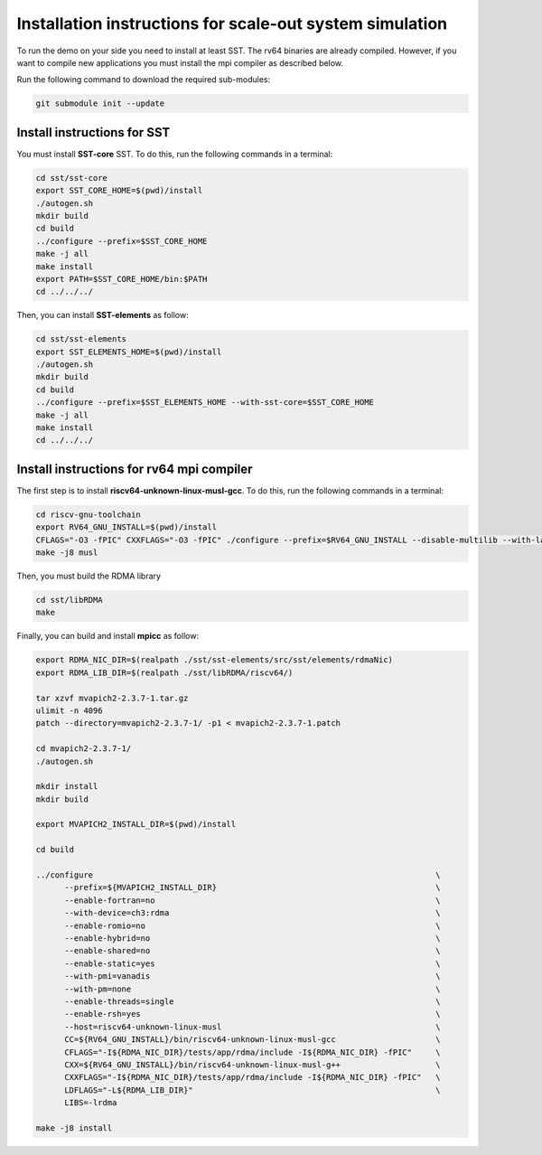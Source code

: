 .. _Installation instructions:

Installation instructions for scale-out system simulation
==========================================================

To run the demo on your side you need to install at least SST.
The rv64 binaries are already compiled. However, if you want to compile new applications you must install the mpi compiler as described below.

Run the following command to download the required sub-modules:

.. code:: bash

   git submodule init --update

Install instructions for SST
----------------------------

You must install **SST-core** SST. To do this, run the following commands in a terminal:

.. code:: bash

   cd sst/sst-core
   export SST_CORE_HOME=$(pwd)/install
   ./autogen.sh
   mkdir build
   cd build
   ../configure --prefix=$SST_CORE_HOME
   make -j all
   make install
   export PATH=$SST_CORE_HOME/bin:$PATH
   cd ../../../

Then, you can install **SST-elements** as follow:

.. code:: bash

   cd sst/sst-elements
   export SST_ELEMENTS_HOME=$(pwd)/install
   ./autogen.sh
   mkdir build
   cd build
   ../configure --prefix=$SST_ELEMENTS_HOME --with-sst-core=$SST_CORE_HOME
   make -j all
   make install
   cd ../../../

Install instructions for rv64 mpi compiler
------------------------------------------
The first step is to install **riscv64-unknown-linux-musl-gcc**. To do this, run the following commands in a terminal:

.. code:: bash

   cd riscv-gnu-toolchain
   export RV64_GNU_INSTALL=$(pwd)/install
   CFLAGS="-O3 -fPIC" CXXFLAGS="-O3 -fPIC" ./configure --prefix=$RV64_GNU_INSTALL --disable-multilib --with-languages=c,c++
   make -j8 musl

Then, you must build the RDMA library

.. code:: bash

   cd sst/libRDMA
   make

Finally, you can build and install **mpicc** as follow:

.. code:: bash

   export RDMA_NIC_DIR=$(realpath ./sst/sst-elements/src/sst/elements/rdmaNic)
   export RDMA_LIB_DIR=$(realpath ./sst/libRDMA/riscv64/)

   tar xzvf mvapich2-2.3.7-1.tar.gz
   ulimit -n 4096
   patch --directory=mvapich2-2.3.7-1/ -p1 < mvapich2-2.3.7-1.patch

   cd mvapich2-2.3.7-1/
   ./autogen.sh

   mkdir install
   mkdir build

   export MVAPICH2_INSTALL_DIR=$(pwd)/install

   cd build

   ../configure                                                                        \
         --prefix=${MVAPICH2_INSTALL_DIR}                                              \
         --enable-fortran=no                                                           \
         --with-device=ch3:rdma                                                        \
         --enable-romio=no                                                             \
         --enable-hybrid=no                                                            \
         --enable-shared=no                                                            \
         --enable-static=yes                                                           \
         --with-pmi=vanadis                                                            \
         --with-pm=none                                                                \
         --enable-threads=single                                                       \
         --enable-rsh=yes                                                              \
         --host=riscv64-unknown-linux-musl                                             \
         CC=${RV64_GNU_INSTALL}/bin/riscv64-unknown-linux-musl-gcc                     \
         CFLAGS="-I${RDMA_NIC_DIR}/tests/app/rdma/include -I${RDMA_NIC_DIR} -fPIC"     \
         CXX=${RV64_GNU_INSTALL}/bin/riscv64-unknown-linux-musl-g++                    \
         CXXFLAGS="-I${RDMA_NIC_DIR}/tests/app/rdma/include -I${RDMA_NIC_DIR} -fPIC"   \
         LDFLAGS="-L${RDMA_LIB_DIR}"                                                   \
         LIBS=-lrdma

   make -j8 install
